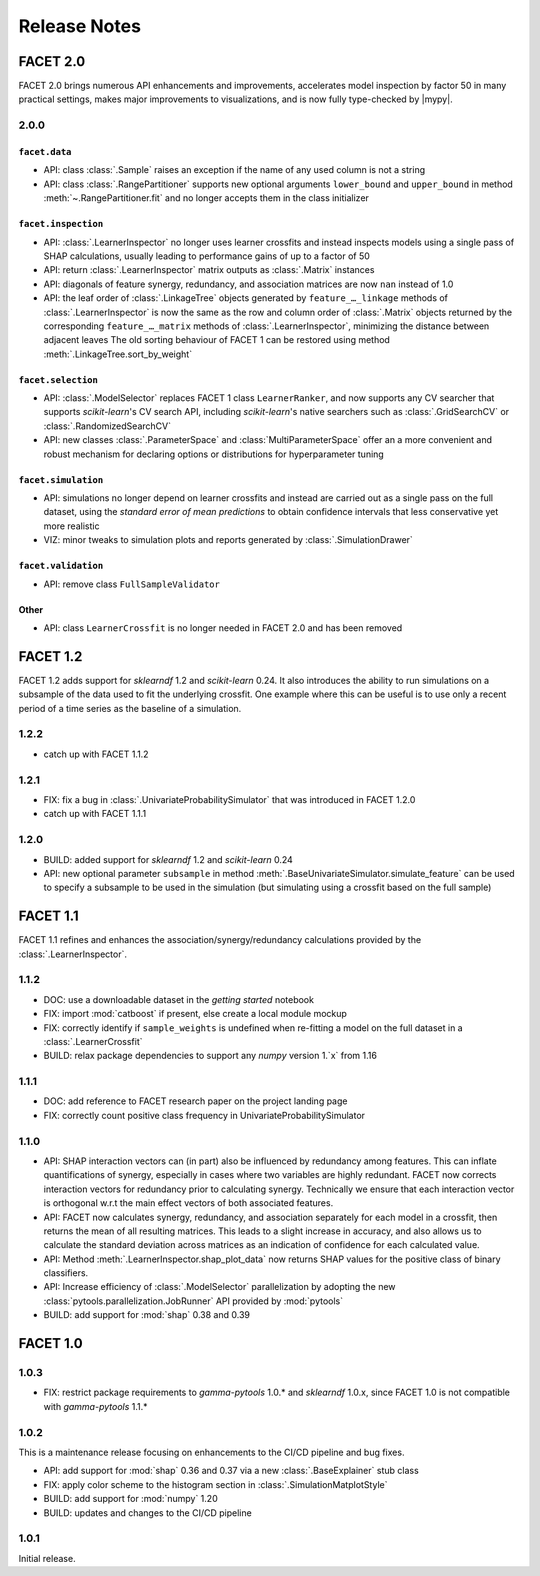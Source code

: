 Release Notes
=============

.. |mypy| replace:: :external+mypy:doc:`mypy <index>`

FACET 2.0
---------

FACET 2.0 brings numerous API enhancements and improvements, accelerates model
inspection by factor 50 in many practical settings, makes major improvements to
visualizations, and is now fully type-checked by |mypy|.


2.0.0
~~~~~

``facet.data``
^^^^^^^^^^^^^^

- API: class :class:`.Sample` raises an exception if the name of any used column is not
  a string
- API: class :class:`.RangePartitioner` supports new optional arguments ``lower_bound``
  and ``upper_bound`` in method :meth:`~.RangePartitioner.fit` and no longer accepts
  them in the class initializer

``facet.inspection``
^^^^^^^^^^^^^^^^^^^^

- API: :class:`.LearnerInspector` no longer uses learner crossfits and instead inspects
  models using a single pass of SHAP calculations, usually leading to performance gains
  of up to a factor of 50
- API: return :class:`.LearnerInspector` matrix outputs as :class:`.Matrix` instances
- API: diagonals of feature synergy, redundancy, and association matrices are now
  ``nan`` instead of 1.0
- API: the leaf order of :class:`.LinkageTree` objects generated by
  ``feature_…_linkage`` methods of :class:`.LearnerInspector` is now the same as the
  row and column order of :class:`.Matrix` objects returned by the corresponding
  ``feature_…_matrix`` methods of :class:`.LearnerInspector`, minimizing the distance
  between adjacent leaves
  The old sorting behaviour of FACET 1 can be restored using method
  :meth:`.LinkageTree.sort_by_weight`

``facet.selection``
^^^^^^^^^^^^^^^^^^^

- API: :class:`.ModelSelector` replaces FACET 1 class ``LearnerRanker``, and now
  supports any CV searcher that supports `scikit-learn`'s CV search API, including
  `scikit-learn`'s native searchers such as :class:`.GridSearchCV` or
  :class:`.RandomizedSearchCV`
- API: new classes :class:`.ParameterSpace` and :class:`MultiParameterSpace` offer an
  a more convenient and robust mechanism for declaring options or distributions for
  hyperparameter tuning

``facet.simulation``
^^^^^^^^^^^^^^^^^^^^

- API: simulations no longer depend on learner crossfits and instead are carried out
  as a single pass on the full dataset, using the *standard error of mean predictions*
  to obtain confidence intervals that less conservative yet more realistic
- VIZ: minor tweaks to simulation plots and reports generated by
  :class:`.SimulationDrawer`

``facet.validation``
^^^^^^^^^^^^^^^^^^^^

- API: remove class ``FullSampleValidator``

Other
^^^^^

- API: class ``LearnerCrossfit`` is no longer needed in FACET 2.0 and has been removed


FACET 1.2
---------

FACET 1.2 adds support for *sklearndf* 1.2 and *scikit-learn* 0.24.
It also introduces the ability to run simulations on a subsample of the data used to
fit the underlying crossfit.
One example where this can be useful is to use only a recent period of a time series as
the baseline of a simulation.


1.2.2
~~~~~

- catch up with FACET 1.1.2


1.2.1
~~~~~

- FIX: fix a bug in :class:`.UnivariateProbabilitySimulator` that was introduced in
  FACET 1.2.0
- catch up with FACET 1.1.1


1.2.0
~~~~~

- BUILD: added support for *sklearndf* 1.2 and *scikit-learn* 0.24
- API: new optional parameter ``subsample`` in method
  :meth:`.BaseUnivariateSimulator.simulate_feature` can be used to specify a subsample
  to be used in the simulation (but simulating using a crossfit based on the full
  sample)


FACET 1.1
---------

FACET 1.1 refines and enhances the association/synergy/redundancy calculations provided
by the :class:`.LearnerInspector`.


1.1.2
~~~~~

- DOC: use a downloadable dataset in the `getting started` notebook
- FIX: import :mod:`catboost` if present, else create a local module mockup
- FIX: correctly identify if ``sample_weights`` is undefined when re-fitting a model
  on the full dataset in a :class:`.LearnerCrossfit`
- BUILD: relax package dependencies to support any `numpy` version 1.`x` from 1.16


1.1.1
~~~~~

- DOC: add reference to FACET research paper on the project landing page
- FIX: correctly count positive class frequency in UnivariateProbabilitySimulator


1.1.0
~~~~~

- API: SHAP interaction vectors can (in part) also be influenced by redundancy among
  features. This can inflate quantifications of synergy, especially in cases where two
  variables are highly redundant. FACET now corrects interaction vectors for redundancy
  prior to calculating synergy. Technically we ensure that each interaction vector is
  orthogonal w.r.t the main effect vectors of both associated features.
- API: FACET now calculates synergy, redundancy, and association separately for each
  model in a crossfit, then returns the mean of all resulting matrices. This leads to a
  slight increase in accuracy, and also allows us to calculate the standard deviation
  across matrices as an indication of confidence for each calculated value.
- API: Method :meth:`.LearnerInspector.shap_plot_data` now returns SHAP values for the
  positive class of binary classifiers.
- API: Increase efficiency of :class:`.ModelSelector` parallelization by adopting the
  new :class:`pytools.parallelization.JobRunner` API provided by :mod:`pytools`
- BUILD: add support for :mod:`shap` 0.38 and 0.39


FACET 1.0
---------

1.0.3
~~~~~

- FIX: restrict package requirements to *gamma-pytools* 1.0.* and *sklearndf* 1.0.x,
  since FACET 1.0 is not compatible with *gamma-pytools* 1.1.*

1.0.2
~~~~~

This is a maintenance release focusing on enhancements to the CI/CD pipeline and bug
fixes.

- API: add support for :mod:`shap` 0.36 and 0.37 via a new :class:`.BaseExplainer`
  stub class
- FIX: apply color scheme to the histogram section in :class:`.SimulationMatplotStyle`
- BUILD: add support for :mod:`numpy` 1.20
- BUILD: updates and changes to the CI/CD pipeline


1.0.1
~~~~~

Initial release.
